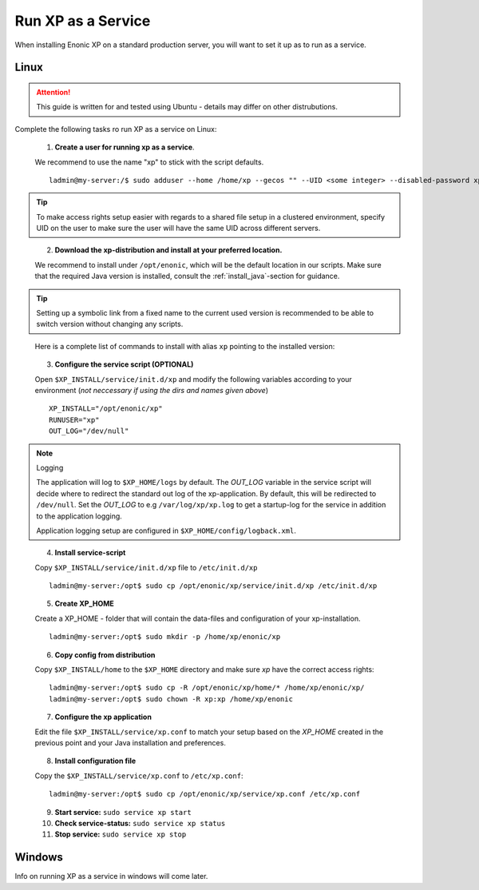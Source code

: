 .. _bootservice:

Run XP as a Service
===================

When installing Enonic XP on a standard production server, you will want to set it up as to run as a service.

Linux
-----

.. ATTENTION:: 

	This guide is written for and tested using Ubuntu - details may differ on other distrubutions. 
..

Complete the following tasks ro run XP as a service on Linux:

  1. **Create a user for running xp as a service**. 
  
  We recommend to use the name "xp" to stick with the script defaults.
  
  :: 
     
	 ladmin@my-server:/$ sudo adduser --home /home/xp --gecos "" --UID <some integer> --disabled-password xp
  
.. TIP::

   To make access rights setup easier with regards to a shared file setup in a clustered environment, specify UID on the user to make sure the user will have the same UID across different servers.
..
   
   
   2. **Download the xp-distribution and install at your preferred location.** 
   
   We recommend to install under ``/opt/enonic``, which will be the default location in our scripts. Make sure that the required Java version is installed, consult the :ref:`install_java`-section for guidance.
  
.. TIP:: 

   Setting up a symbolic link from a fixed name to the current used version is recommended to be able to switch version without changing any scripts. 
..

   Here is a complete list of commands to install with alias ``xp`` pointing to the installed version:
   
   .. literalinclude:: code/service-install.sh
      :language: none
   .. 

..

  3. **Configure the service script (OPTIONAL)** 
  
  Open ``$XP_INSTALL/service/init.d/xp`` and modify the following variables according to your environment (*not neccessary if using the dirs and names given above*)
  
  :: 
    
	XP_INSTALL="/opt/enonic/xp"
	RUNUSER="xp"
	OUT_LOG="/dev/null"

.. NOTE:: Logging

   The application will log to ``$XP_HOME/logs`` by default. The *OUT_LOG* variable in the service script will decide where to redirect the standard out log of the xp-application. By default, this will be redirected to ``/dev/null``. Set the *OUT_LOG* to e.g ``/var/log/xp/xp.log`` to get a startup-log for the service in addition to the application logging.
   
   Application logging setup are configured in ``$XP_HOME/config/logback.xml``.
..

	
  4. **Install service-script** 
  
  Copy ``$XP_INSTALL/service/init.d/xp`` file to ``/etc/init.d/xp``
  
  :: 
   
	ladmin@my-server:/opt$ sudo cp /opt/enonic/xp/service/init.d/xp /etc/init.d/xp    
	 
	 
  5. **Create XP_HOME** 
  
  Create a XP_HOME - folder that will contain the data-files and configuration of your xp-installation.
  
  ::
  
	ladmin@my-server:/opt$ sudo mkdir -p /home/xp/enonic/xp
	 
  6. **Copy config from distribution** 
  
  Copy ``$XP_INSTALL/home`` to the ``$XP_HOME`` directory and make sure *xp* have the correct access rights:
  
  ::
  
  	ladmin@my-server:/opt$ sudo cp -R /opt/enonic/xp/home/* /home/xp/enonic/xp/
  	ladmin@my-server:/opt$ sudo chown -R xp:xp /home/xp/enonic
		 
  7. **Configure the xp application** 
  
  Edit the file ``$XP_INSTALL/service/xp.conf`` to match your setup based on the *XP_HOME* created in the previous point and your Java installation and preferences.
  
   .. literalinclude:: code/xp.conf
      :language: bash
   ..    
  
  8. **Install configuration file** 
  
  Copy the ``$XP_INSTALL/service/xp.conf`` to ``/etc/xp.conf``:
  
  :: 
  
    ladmin@my-server:/opt$ sudo cp /opt/enonic/xp/service/xp.conf /etc/xp.conf

  9. **Start service:** ``sudo service xp start``
  10. **Check service-status:** ``sudo service xp status``
  11. **Stop service:** ``sudo service xp stop``

Windows
-------

Info on running XP as a service in windows will come later.
